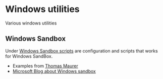 * Windows utilities
Various windows utilities
** Windows Sandbox
Under [[file:wsb][Windows Sandbox scripts]] are configuration and scripts that works for Windows SandBox.

- Examples from [[https://techcommunity.microsoft.com/t5/windows-kernel-internals/windows-sandbox-config-files/ba-p/354902?WT.mc_id=thomasmaurer-blog-thmaure][Thomas Maurer]] 
- [[https://techcommunity.microsoft.com/t5/windows-kernel-internals/windows-sandbox-config-files/ba-p/354902?WT.mc_id=thomasmaurer-blog-thmaure][Microsoft Blog about Windows sandbox]]
